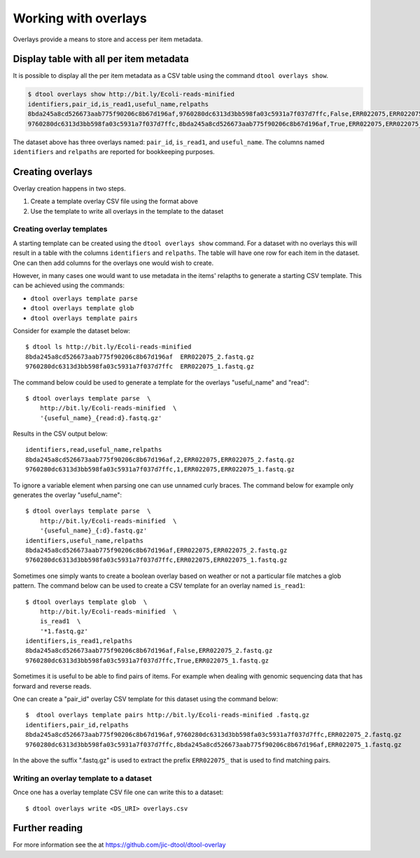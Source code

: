 Working with overlays
=====================

Overlays provide a means to store and access per item metadata.

Display table with all per item metadata
----------------------------------------

It is possible to display all the per item metadata as a CSV table using the
command ``dtool overlays show``.

.. code-block:: none

    $ dtool overlays show http://bit.ly/Ecoli-reads-minified
    identifiers,pair_id,is_read1,useful_name,relpaths
    8bda245a8cd526673aab775f90206c8b67d196af,9760280dc6313d3bb598fa03c5931a7f037d7ffc,False,ERR022075,ERR022075_2.fastq.gz
    9760280dc6313d3bb598fa03c5931a7f037d7ffc,8bda245a8cd526673aab775f90206c8b67d196af,True,ERR022075,ERR022075_1.fastq.gz

The dataset above has three overlays named: ``pair_id``, ``is_read1``, and
``useful_name``. The columns named ``identifiers`` and ``relpaths`` are
reported for bookkeeping purposes.

Creating overlays
-----------------

Overlay creation happens in two steps.

1. Create a template overlay CSV file using the format above
2. Use the template to write all overlays in the template to the dataset

Creating overlay templates
^^^^^^^^^^^^^^^^^^^^^^^^^^

A starting template can be created using the ``dtool overlays show`` command.
For a dataset with no overlays this will result in a table with the columns
``identifiers`` and ``relpaths``. The table will have one row for each item in
the dataset. One can then add columns for the overlays one would wish to
create.

However, in many cases one would want to use metadata in the items' relapths to
generate a starting CSV template. This can be achieved using the commands:

- ``dtool overlays template parse``
- ``dtool overlays template glob``
- ``dtool overlays template pairs``

Consider for example the dataset below::

    $ dtool ls http://bit.ly/Ecoli-reads-minified
    8bda245a8cd526673aab775f90206c8b67d196af  ERR022075_2.fastq.gz
    9760280dc6313d3bb598fa03c5931a7f037d7ffc  ERR022075_1.fastq.gz

The command below could be used to generate a template for the overlays
"useful_name" and "read"::

    $ dtool overlays template parse  \
        http://bit.ly/Ecoli-reads-minified  \
        '{useful_name}_{read:d}.fastq.gz'

Results in the CSV output below::

    identifiers,read,useful_name,relpaths
    8bda245a8cd526673aab775f90206c8b67d196af,2,ERR022075,ERR022075_2.fastq.gz
    9760280dc6313d3bb598fa03c5931a7f037d7ffc,1,ERR022075,ERR022075_1.fastq.gz

To ignore a variable element when parsing one can use unnamed curly braces. The
command below for example only generates the overlay "useful_name"::

    $ dtool overlays template parse  \
        http://bit.ly/Ecoli-reads-minified  \
        '{useful_name}_{:d}.fastq.gz'
    identifiers,useful_name,relpaths
    8bda245a8cd526673aab775f90206c8b67d196af,ERR022075,ERR022075_2.fastq.gz
    9760280dc6313d3bb598fa03c5931a7f037d7ffc,ERR022075,ERR022075_1.fastq.gz


Sometimes one simply wants to create a boolean overlay based on weather or not
a particular file matches a glob pattern. The command below can be used to
create a CSV template for an overlay named ``is_read1``::

    
    $ dtool overlays template glob  \
        http://bit.ly/Ecoli-reads-minified  \
        is_read1  \
        '*1.fastq.gz'
    identifiers,is_read1,relpaths
    8bda245a8cd526673aab775f90206c8b67d196af,False,ERR022075_2.fastq.gz
    9760280dc6313d3bb598fa03c5931a7f037d7ffc,True,ERR022075_1.fastq.gz
 
Sometimes it is useful to be able to find pairs of items. For example when
dealing with genomic sequencing data that has forward and reverse reads.

One can create a "pair_id" overlay CSV template for this dataset using the
command below::

    $  dtool overlays template pairs http://bit.ly/Ecoli-reads-minified .fastq.gz
    identifiers,pair_id,relpaths
    8bda245a8cd526673aab775f90206c8b67d196af,9760280dc6313d3bb598fa03c5931a7f037d7ffc,ERR022075_2.fastq.gz
    9760280dc6313d3bb598fa03c5931a7f037d7ffc,8bda245a8cd526673aab775f90206c8b67d196af,ERR022075_1.fastq.gz

In the above the suffix ".fastq.gz" is used to extract the prefix ``ERR022075_``
that is used to find matching pairs.


Writing an overlay template to a dataset
^^^^^^^^^^^^^^^^^^^^^^^^^^^^^^^^^^^^^^^^

Once one has a overlay template CSV file one can write this to a dataset::

    $ dtool overlays write <DS_URI> overlays.csv


Further reading
---------------

For more information see the at https://github.com/jic-dtool/dtool-overlay
